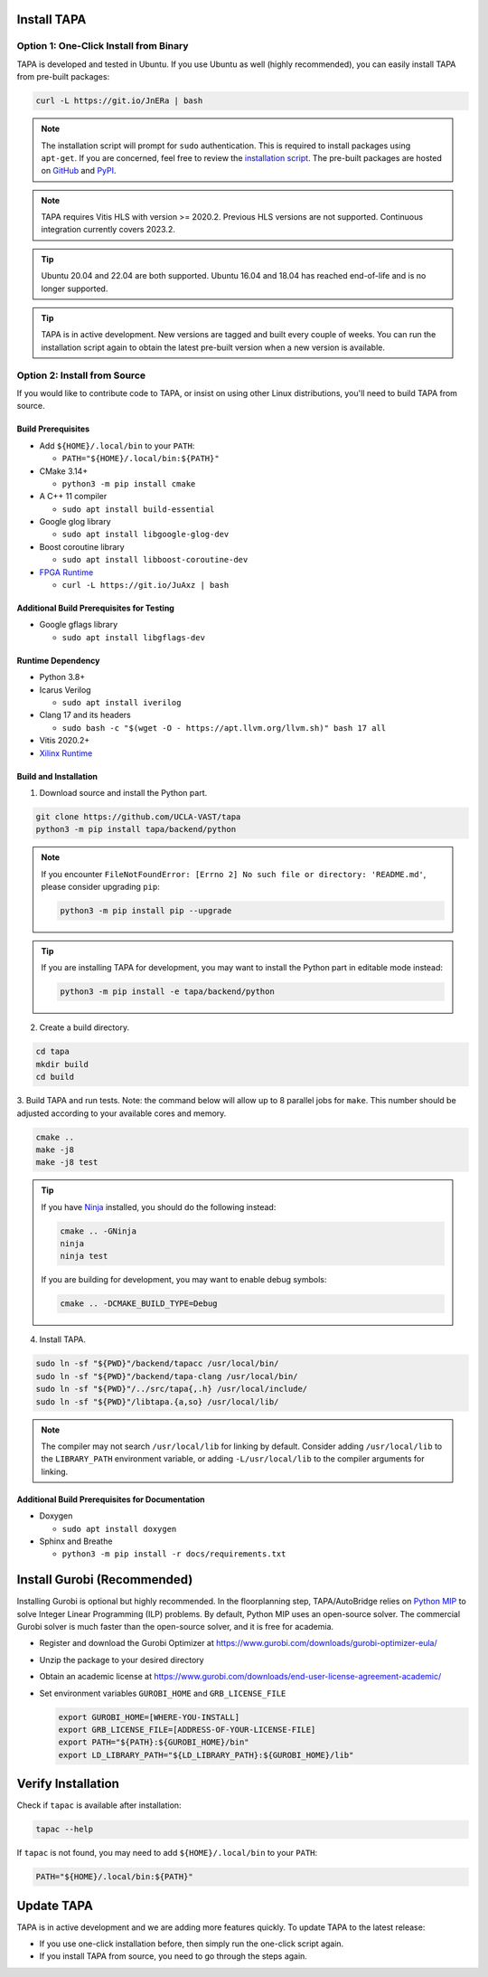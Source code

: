 Install TAPA
============

Option 1: One-Click Install from Binary
------------------------------------------

TAPA is developed and tested in Ubuntu.
If you use Ubuntu as well (highly recommended),
you can easily install TAPA from pre-built packages:

.. code-block:: bash

  curl -L https://git.io/JnERa | bash

.. note::

  The installation script will prompt for ``sudo`` authentication.
  This is required to install packages using ``apt-get``.
  If you are concerned, feel free to review the
  `installation script <https://git.io/JnERa>`_.
  The pre-built packages are hosted on
  `GitHub <https://github.com/Blaok/tapa/tree/gh-pages>`_
  and `PyPI <https://pypi.org/project/tapa/>`_.

.. note::

  TAPA requires Vitis HLS with version >= 2020.2. Previous HLS versions are not supported.
  Continuous integration currently covers 2023.2.

.. tip::

  Ubuntu 20.04 and 22.04 are both supported.
  Ubuntu 16.04 and 18.04 has reached end-of-life and is no longer supported.

.. tip::

  TAPA is in active development.
  New versions are tagged and built every couple of weeks.
  You can run the installation script again to obtain the latest pre-built
  version when a new version is available.

Option 2: Install from Source
-----------------------------

If you would like to contribute code to TAPA,
or insist on using other Linux distributions,
you'll need to build TAPA from source.

Build Prerequisites
+++++++++++++++++++

* Add ``${HOME}/.local/bin`` to your ``PATH``:

  * ``PATH="${HOME}/.local/bin:${PATH}"``

* CMake 3.14+

  * ``python3 -m pip install cmake``

* A C++ 11 compiler

  * ``sudo apt install build-essential``
* Google glog library

  * ``sudo apt install libgoogle-glog-dev``

* Boost coroutine library

  * ``sudo apt install libboost-coroutine-dev``

* `FPGA Runtime <https://github.com/Blaok/fpga-runtime>`_

  * ``curl -L https://git.io/JuAxz | bash``


Additional Build Prerequisites for Testing
++++++++++++++++++++++++++++++++++++++++++

* Google gflags library

  * ``sudo apt install libgflags-dev``

Runtime Dependency
++++++++++++++++++

* Python 3.8+
* Icarus Verilog

  * ``sudo apt install iverilog``

* Clang 17 and its headers

  * ``sudo bash -c "$(wget -O - https://apt.llvm.org/llvm.sh)" bash 17 all``

* Vitis 2020.2+
* `Xilinx Runtime <https://github.com/Xilinx/XRT>`_

Build and Installation
++++++++++++++++++++++

1. Download source and install the Python part.

.. code-block:: bash

  git clone https://github.com/UCLA-VAST/tapa
  python3 -m pip install tapa/backend/python

.. note::
  If you encounter
  ``FileNotFoundError: [Errno 2] No such file or directory: 'README.md'``,
  please consider upgrading ``pip``:

  .. code-block:: bash

    python3 -m pip install pip --upgrade

.. tip::
  If you are installing TAPA for development, you may want to install the
  Python part in editable mode instead:

  .. code-block:: bash

    python3 -m pip install -e tapa/backend/python


2. Create a build directory.

.. code-block:: bash

  cd tapa
  mkdir build
  cd build

3. Build TAPA and run tests.
Note: the command below will allow up to 8 parallel jobs for ``make``.
This number should be adjusted according to your available cores and memory.

.. code-block:: bash

  cmake ..
  make -j8
  make -j8 test

.. tip::

  If you have `Ninja <https://ninja-build.org>`_ installed, you should do the
  following instead:

  .. code-block:: bash

    cmake .. -GNinja
    ninja
    ninja test

  If you are building for development, you may want to enable debug symbols:

  .. code-block:: bash

    cmake .. -DCMAKE_BUILD_TYPE=Debug

4. Install TAPA.

.. code-block:: bash

  sudo ln -sf "${PWD}"/backend/tapacc /usr/local/bin/
  sudo ln -sf "${PWD}"/backend/tapa-clang /usr/local/bin/
  sudo ln -sf "${PWD}"/../src/tapa{,.h} /usr/local/include/
  sudo ln -sf "${PWD}"/libtapa.{a,so} /usr/local/lib/

.. note::

  The compiler may not search ``/usr/local/lib`` for linking by default.
  Consider adding ``/usr/local/lib`` to the ``LIBRARY_PATH`` environment
  variable,
  or adding ``-L/usr/local/lib`` to the compiler arguments for linking.

Additional Build Prerequisites for Documentation
++++++++++++++++++++++++++++++++++++++++++++++++

* Doxygen

  * ``sudo apt install doxygen``

* Sphinx and Breathe

  * ``python3 -m pip install -r docs/requirements.txt``

Install Gurobi (Recommended)
============================

Installing Gurobi is optional but highly recommended.
In the floorplanning step,
TAPA/AutoBridge relies on `Python MIP <https://www.python-mip.com/>`_ to solve
Integer Linear Programming (ILP) problems.
By default, Python MIP uses an open-source solver.
The commercial Gurobi solver is much faster than the open-source solver,
and it is free for academia.

* Register and download the Gurobi Optimizer at
  https://www.gurobi.com/downloads/gurobi-optimizer-eula/

* Unzip the package to your desired directory

* Obtain an academic license at
  https://www.gurobi.com/downloads/end-user-license-agreement-academic/

* Set environment variables ``GUROBI_HOME`` and ``GRB_LICENSE_FILE``

  .. code-block:: bash

    export GUROBI_HOME=[WHERE-YOU-INSTALL]
    export GRB_LICENSE_FILE=[ADDRESS-OF-YOUR-LICENSE-FILE]
    export PATH="${PATH}:${GUROBI_HOME}/bin"
    export LD_LIBRARY_PATH="${LD_LIBRARY_PATH}:${GUROBI_HOME}/lib"

Verify Installation
===================

Check if ``tapac`` is available after installation:

.. code-block:: bash

  tapac --help

If ``tapac`` is not found,
you may need to add ``${HOME}/.local/bin`` to your ``PATH``:

.. code-block:: bash

  PATH="${HOME}/.local/bin:${PATH}"


Update TAPA
===============

TAPA is in active development and we are adding more features quickly. To
update TAPA to the latest release:

- If you use one-click installation before, then simply run the one-click script again.

- If you install TAPA from source, you need to go through the steps again.
